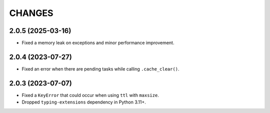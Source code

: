 =======
CHANGES
=======

.. towncrier release notes start

2.0.5 (2025-03-16)
==================

- Fixed a memory leak on exceptions and minor performance improvement.

2.0.4 (2023-07-27)
==================

- Fixed an error when there are pending tasks while calling ``.cache_clear()``.

2.0.3 (2023-07-07)
==================

- Fixed a ``KeyError`` that could occur when using ``ttl`` with ``maxsize``.
- Dropped ``typing-extensions`` dependency in Python 3.11+.
